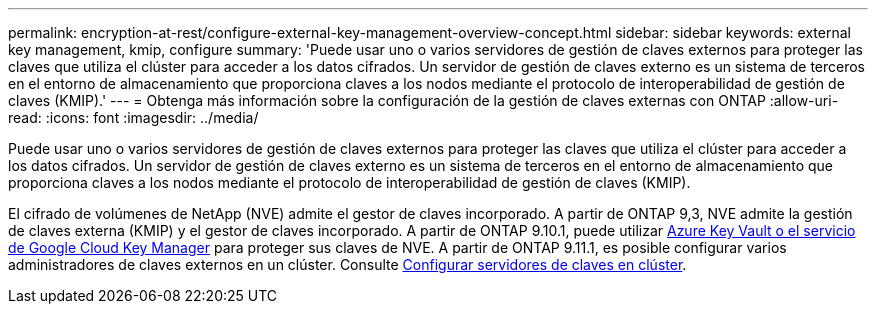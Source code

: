 ---
permalink: encryption-at-rest/configure-external-key-management-overview-concept.html 
sidebar: sidebar 
keywords: external key management, kmip, configure 
summary: 'Puede usar uno o varios servidores de gestión de claves externos para proteger las claves que utiliza el clúster para acceder a los datos cifrados. Un servidor de gestión de claves externo es un sistema de terceros en el entorno de almacenamiento que proporciona claves a los nodos mediante el protocolo de interoperabilidad de gestión de claves (KMIP).' 
---
= Obtenga más información sobre la configuración de la gestión de claves externas con ONTAP
:allow-uri-read: 
:icons: font
:imagesdir: ../media/


[role="lead"]
Puede usar uno o varios servidores de gestión de claves externos para proteger las claves que utiliza el clúster para acceder a los datos cifrados. Un servidor de gestión de claves externo es un sistema de terceros en el entorno de almacenamiento que proporciona claves a los nodos mediante el protocolo de interoperabilidad de gestión de claves (KMIP).

El cifrado de volúmenes de NetApp (NVE) admite el gestor de claves incorporado. A partir de ONTAP 9,3, NVE admite la gestión de claves externa (KMIP) y el gestor de claves incorporado. A partir de ONTAP 9.10.1, puede utilizar xref:manage-keys-azure-google-task.html[Azure Key Vault o el servicio de Google Cloud Key Manager] para proteger sus claves de NVE. A partir de ONTAP 9.11.1, es posible configurar varios administradores de claves externos en un clúster. Consulte xref:configure-cluster-key-server-task.html[Configurar servidores de claves en clúster].
